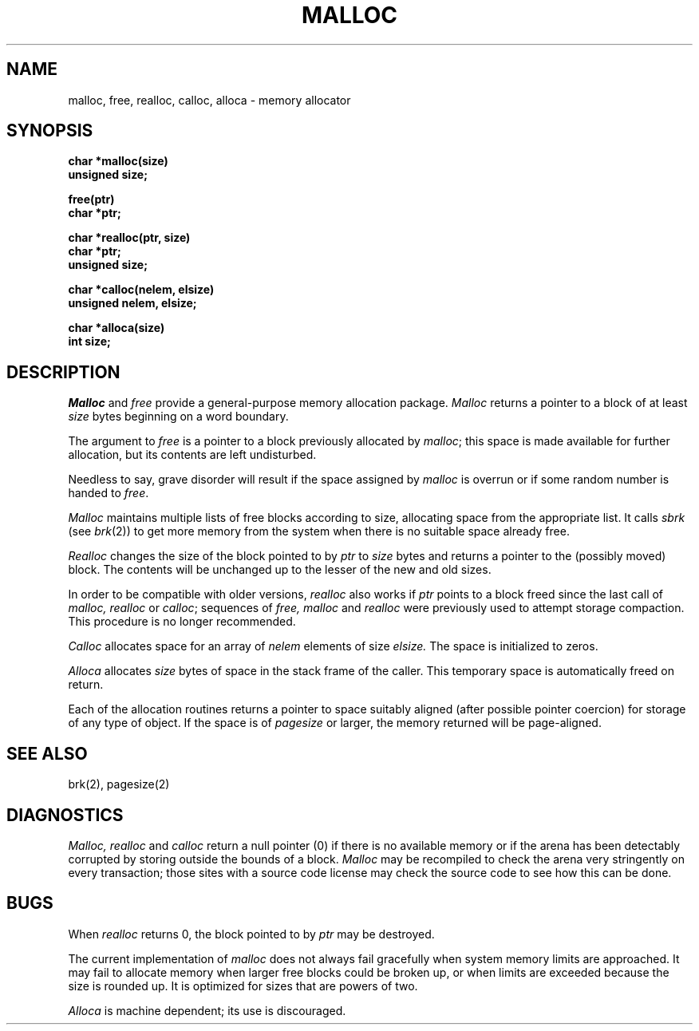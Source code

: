 .\" Copyright (c) 1980 Regents of the University of California.
.\" All rights reserved.  The Berkeley software License Agreement
.\" specifies the terms and conditions for redistribution.
.\"
.\"	@(#)malloc.3	6.3 (Berkeley) 5/14/86
.\"
.TH MALLOC 3  ""
.UC 4
.SH NAME
malloc, free, realloc, calloc, alloca \- memory allocator
.SH SYNOPSIS
.nf
.B char *malloc(size)
.B unsigned size;
.PP
.B free(ptr)
.B char *ptr;
.PP
.B char *realloc(ptr, size)
.B char *ptr;
.B unsigned size;
.PP
.B char *calloc(nelem, elsize)
.B unsigned nelem, elsize;
.PP
.B char *alloca(size)
.B int size;
.fi
.SH DESCRIPTION
.I Malloc
and
.I free
provide a general-purpose memory allocation package.
.I Malloc
returns a pointer to a block of at least
.I size
bytes beginning on a word boundary.
.PP
The argument to
.I free
is a pointer to a block previously allocated by
.IR malloc ;
this space is made available for further allocation,
but its contents are left undisturbed.
.PP
Needless to say, grave disorder will result if the space assigned by
.I malloc
is overrun or if some random number is handed to
.IR free .
.PP
.I Malloc
maintains multiple lists of free blocks according to size,
allocating space from the appropriate list.
It calls
.I sbrk
(see
.IR brk (2))
to get more memory from the system when there is no
suitable space already free.
.PP
.I Realloc
changes the size of the block pointed to by
.I ptr
to
.I size
bytes and returns a pointer to the (possibly moved) block.
The contents will be unchanged up to the lesser of the new and old sizes.
.PP
In order to be compatible with older versions,
.I realloc
also works if
.I ptr
points to a block freed since the last call of
.I malloc, realloc
or
.IR calloc ;
sequences of
.I free, malloc
and
.I realloc
were previously used to attempt storage compaction.
This procedure is no longer recommended.
.PP
.I Calloc
allocates space for an array of
.I nelem
elements of size
.I elsize.
The space is initialized to zeros.
.PP
.I Alloca
allocates 
.I size
bytes of space in the stack frame of the caller.
This temporary space is automatically freed on
return.
.PP
Each of the allocation routines returns a pointer
to space suitably aligned (after possible pointer coercion)
for storage of any type of object.
If the space is of
.I pagesize
or larger, the memory returned will be page-aligned.
.SH SEE ALSO
brk(2),
pagesize(2)
.SH DIAGNOSTICS
.I Malloc, realloc
and
.I calloc
return a null pointer (0) if there is no available memory or if the arena
has been detectably corrupted by storing outside the bounds of a block.
.I Malloc
may be recompiled to check the arena very stringently on every transaction;
those sites with a source code license may check the source code to see
how this can be done.
.SH BUGS
When
.I realloc
returns 0, the block pointed to by
.I ptr
may be destroyed.
.PP
The current implementation of
.I malloc
does not always fail gracefully when system
memory limits are approached.
It may fail to allocate memory when larger free blocks could be broken
up, or when limits are exceeded because the size is rounded up.
It is optimized for sizes that are powers of two.
.PP
.I Alloca
is machine dependent; its use is discouraged.
